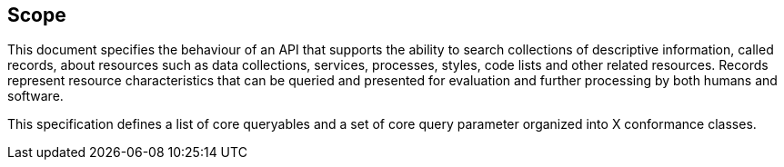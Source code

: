 == Scope

This document specifies the behaviour of an API that supports the ability to
search collections of descriptive information, called records, about resources
such as data collections, services, processes, styles, code lists and other
related resources.  Records represent resource characteristics that can be
queried and presented for evaluation and further processing by both humans
and software.

This specification defines a list of core queryables and a set of core query
parameter organized into X conformance classes.
